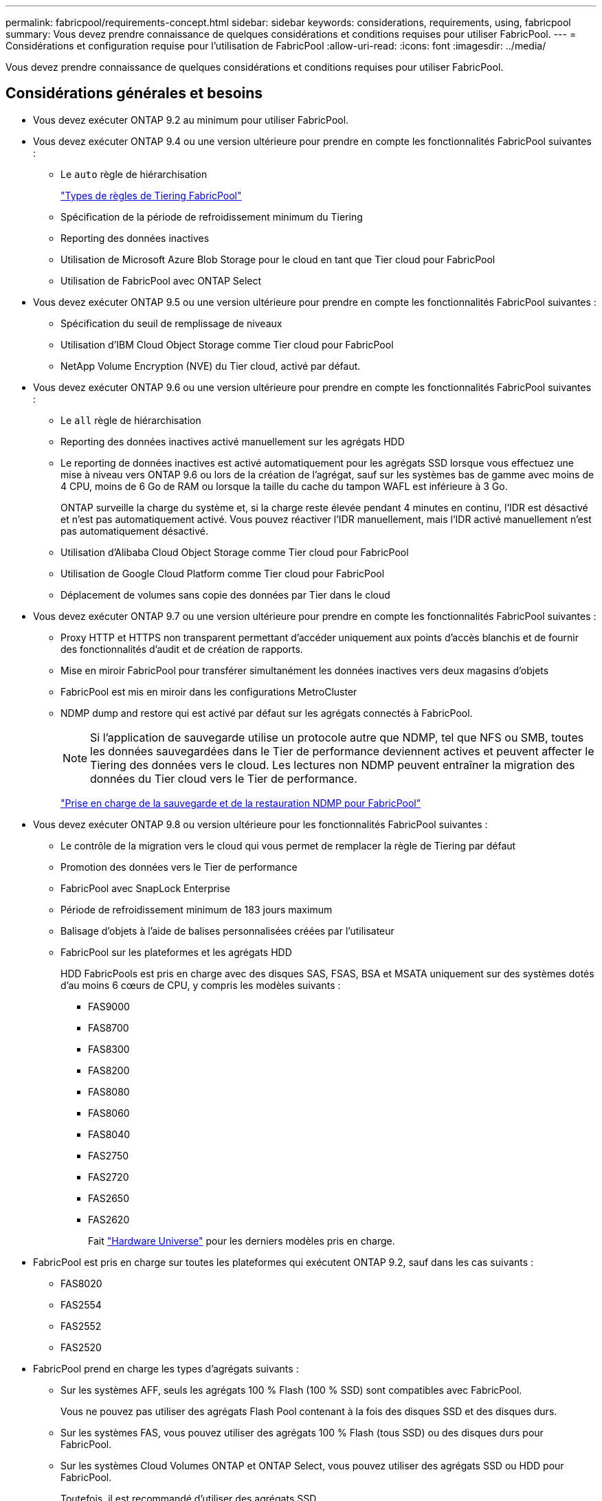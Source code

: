 ---
permalink: fabricpool/requirements-concept.html 
sidebar: sidebar 
keywords: considerations, requirements, using, fabricpool 
summary: Vous devez prendre connaissance de quelques considérations et conditions requises pour utiliser FabricPool. 
---
= Considérations et configuration requise pour l'utilisation de FabricPool
:allow-uri-read: 
:icons: font
:imagesdir: ../media/


[role="lead"]
Vous devez prendre connaissance de quelques considérations et conditions requises pour utiliser FabricPool.



== Considérations générales et besoins

* Vous devez exécuter ONTAP 9.2 au minimum pour utiliser FabricPool.
* Vous devez exécuter ONTAP 9.4 ou une version ultérieure pour prendre en compte les fonctionnalités FabricPool suivantes :
+
** Le `auto` règle de hiérarchisation
+
link:tiering-policies-concept.html#types-of-fabricpool-tiering-policies["Types de règles de Tiering FabricPool"]

** Spécification de la période de refroidissement minimum du Tiering
** Reporting des données inactives
** Utilisation de Microsoft Azure Blob Storage pour le cloud en tant que Tier cloud pour FabricPool
** Utilisation de FabricPool avec ONTAP Select


* Vous devez exécuter ONTAP 9.5 ou une version ultérieure pour prendre en compte les fonctionnalités FabricPool suivantes :
+
** Spécification du seuil de remplissage de niveaux
** Utilisation d'IBM Cloud Object Storage comme Tier cloud pour FabricPool
** NetApp Volume Encryption (NVE) du Tier cloud, activé par défaut.


* Vous devez exécuter ONTAP 9.6 ou une version ultérieure pour prendre en compte les fonctionnalités FabricPool suivantes :
+
** Le `all` règle de hiérarchisation
** Reporting des données inactives activé manuellement sur les agrégats HDD
** Le reporting de données inactives est activé automatiquement pour les agrégats SSD lorsque vous effectuez une mise à niveau vers ONTAP 9.6 ou lors de la création de l'agrégat, sauf sur les systèmes bas de gamme avec moins de 4 CPU, moins de 6 Go de RAM ou lorsque la taille du cache du tampon WAFL est inférieure à 3 Go.
+
ONTAP surveille la charge du système et, si la charge reste élevée pendant 4 minutes en continu, l'IDR est désactivé et n'est pas automatiquement activé. Vous pouvez réactiver l'IDR manuellement, mais l'IDR activé manuellement n'est pas automatiquement désactivé.

** Utilisation d'Alibaba Cloud Object Storage comme Tier cloud pour FabricPool
** Utilisation de Google Cloud Platform comme Tier cloud pour FabricPool
** Déplacement de volumes sans copie des données par Tier dans le cloud


* Vous devez exécuter ONTAP 9.7 ou une version ultérieure pour prendre en compte les fonctionnalités FabricPool suivantes :
+
** Proxy HTTP et HTTPS non transparent permettant d'accéder uniquement aux points d'accès blanchis et de fournir des fonctionnalités d'audit et de création de rapports.
** Mise en miroir FabricPool pour transférer simultanément les données inactives vers deux magasins d'objets
** FabricPool est mis en miroir dans les configurations MetroCluster
** NDMP dump and restore qui est activé par défaut sur les agrégats connectés à FabricPool.
+
[NOTE]
====
Si l'application de sauvegarde utilise un protocole autre que NDMP, tel que NFS ou SMB, toutes les données sauvegardées dans le Tier de performance deviennent actives et peuvent affecter le Tiering des données vers le cloud. Les lectures non NDMP peuvent entraîner la migration des données du Tier cloud vers le Tier de performance.

====
+
https://kb.netapp.com/Advice_and_Troubleshooting/Data_Storage_Software/ONTAP_OS/NDMP_Backup_and_Restore_supported_for_FabricPool%3F["Prise en charge de la sauvegarde et de la restauration NDMP pour FabricPool"]



* Vous devez exécuter ONTAP 9.8 ou version ultérieure pour les fonctionnalités FabricPool suivantes :
+
** Le contrôle de la migration vers le cloud qui vous permet de remplacer la règle de Tiering par défaut
** Promotion des données vers le Tier de performance
** FabricPool avec SnapLock Enterprise
** Période de refroidissement minimum de 183 jours maximum
** Balisage d'objets à l'aide de balises personnalisées créées par l'utilisateur
** FabricPool sur les plateformes et les agrégats HDD
+
HDD FabricPools est pris en charge avec des disques SAS, FSAS, BSA et MSATA uniquement sur des systèmes dotés d'au moins 6 cœurs de CPU, y compris les modèles suivants :

+
*** FAS9000
*** FAS8700
*** FAS8300
*** FAS8200
*** FAS8080
*** FAS8060
*** FAS8040
*** FAS2750
*** FAS2720
*** FAS2650
*** FAS2620
+
Fait https://hwu.netapp.com/Home/Index["Hardware Universe"^] pour les derniers modèles pris en charge.





* FabricPool est pris en charge sur toutes les plateformes qui exécutent ONTAP 9.2, sauf dans les cas suivants :
+
** FAS8020
** FAS2554
** FAS2552
** FAS2520


* FabricPool prend en charge les types d'agrégats suivants :
+
** Sur les systèmes AFF, seuls les agrégats 100 % Flash (100 % SSD) sont compatibles avec FabricPool.
+
Vous ne pouvez pas utiliser des agrégats Flash Pool contenant à la fois des disques SSD et des disques durs.

** Sur les systèmes FAS, vous pouvez utiliser des agrégats 100 % Flash (tous SSD) ou des disques durs pour FabricPool.
** Sur les systèmes Cloud Volumes ONTAP et ONTAP Select, vous pouvez utiliser des agrégats SSD ou HDD pour FabricPool.
+
Toutefois, il est recommandé d'utiliser des agrégats SSD.



* FabricPool prend en charge l'utilisation de plusieurs magasins d'objets comme Tier cloud :
+
** NetApp StorageGRID 10.3 ou version ultérieure
** NetApp ONTAP S3 (ONTAP 9.8 et versions ultérieures)
** Alibaba Cloud Object Storage
** Amazon Web Services simple Storage Service (AWS S3)
** Google Cloud Storage
** IBM Cloud Object Storage
** Microsoft Azure Blob Storage pour le cloud


* Le magasin d'objets « compartiment » (conteneur) que vous envisagez d'utiliser doit avoir déjà été configuré, avoir au moins 10 Go d'espace de stockage et ne doit pas être renommé.
* Les paires HAUTE DISPONIBILITÉ qui utilisent FabricPool nécessitent que les LIF intercluster communiquent avec le magasin d'objets.
* Une fois attaché, vous ne pouvez pas détacher un compartiment de magasin d'objets de la configuration FabricPool.
* Si vous utilisez le débit au sol (QoS min), la règle de Tiering sur les volumes doit être définie sur `none` Avant que l'agrégat ne puisse être relié à FabricPool.
+
D'autres règles de hiérarchisation empêchent la connexion de l'agrégat à FabricPool.

* Vous devez suivre les meilleures pratiques pour utiliser FabricPool dans des scénarios spécifiques.
+
http://www.netapp.com/us/media/tr-4598.pdf["Rapport technique de NetApp 4598 : meilleures pratiques FabricPool dans ONTAP 9"^]





== Considérations supplémentaires à prendre en compte lors de l'utilisation d'Cloud Volumes ONTAP

Cloud Volumes ONTAP ne requiert pas de licence FabricPool, quel que soit le fournisseur de magasin d'objets que vous utilisez.



== Considérations supplémentaires relatives au Tiering des données accessibles par les protocoles SAN

Lorsque le Tiering des données accessibles par les protocoles SAN, NetApp recommande l'utilisation de clouds privés tels que StorageGRID, en raison des problèmes de connectivité.



== Fonctionnalité ou fonctionnalités non prises en charge par FabricPool

* Magasins d'objets avec WORM activé et gestion des versions d'objets activée.
* Les règles de gestion du cycle de vie des informations (ILM) appliquées aux compartiments de magasin d'objets
+
La gestion du cycle de vie des informations inclut généralement plusieurs règles de déplacement et de suppression. Ces règles peuvent être perturbateurs pour les données stockées dans le niveau cloud de FabricPool. L'utilisation de FabricPool avec des règles ILM configurées sur des magasins d'objets peut entraîner la perte de données.

* Transition des données 7-mode à l'aide des commandes CLI ONTAP ou de l'outil 7-mode transition Tool
* Virtualisation FlexArray
* RAID SyncMirror, sauf dans une configuration MetroCluster
* Les volumes SnapLock sont utilisés avec ONTAP 9.7 et les versions antérieures
* Sauvegarde sur bande utilisant SMTape pour les agrégats compatibles FabricPool
* La fonction de balance automatique
* Volumes utilisant une garantie d'espace autre que `none`
+
À l'exception des volumes des SVM racines et des volumes d'audit intermédiaire CIFS, FabricPool ne prend pas en charge la connexion d'un Tier cloud à un agrégat contenant des volumes dotés d'une garantie d'espace autre que `none`. Par exemple, un volume utilisant une garantie d'espace de `volume` (`-space-guarantee` `volume`) n'est pas pris en charge.

* Clusters avec licence optimisée pour DP
* Les agrégats Flash Pool

